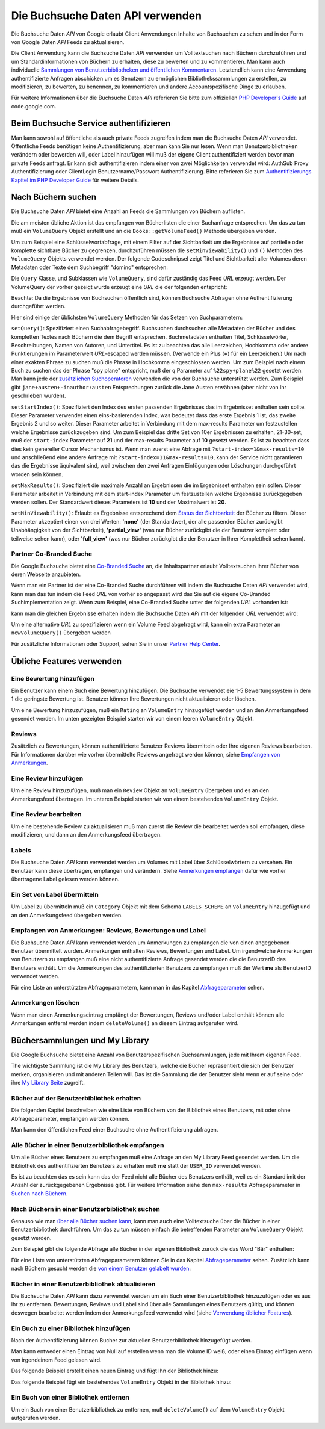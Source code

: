 .. _zend.gdata.books:

Die Buchsuche Daten API verwenden
=================================

Die Buchsuche Daten *API* von Google erlaubt Client Anwendungen Inhalte von Buchsuchen zu sehen und in der Form von
Google Daten *API* Feeds zu aktualisieren.

Die Client Anwendung kann die Buchsuche Daten *API* verwenden um Volltextsuchen nach Büchern durchzuführen und um
Standardinformationen von Büchern zu erhalten, diese zu bewerten und zu kommentieren. Man kann auch individuelle
`Sammlungen von Benutzerbibliotheken und öffentlichen Kommentaren`_. Letztendlich kann eine Anwendung
authentifizierte Anfragen abschicken um es Benutzern zu ermöglichen Bibliothekssammlungen zu erstellen, zu
modifizieren, zu bewerten, zu benennen, zu kommentieren und andere Accountspezifische Dinge zu erlauben.

Für weitere Informationen über die Buchsuche Daten *API* referieren Sie bitte zum offiziellen `PHP Developer's
Guide`_ auf code.google.com.

.. _zend.gdata.books.authentication:

Beim Buchsuche Service authentifizieren
---------------------------------------

Man kann sowohl auf öffentliche als auch private Feeds zugreifen indem man die Buchsuche Daten *API* verwendet.
Öffentliche Feeds benötigen keine Authentifizierung, aber man kann Sie nur lesen. Wenn man Benutzerbibliotheken
verändern oder bewerden will, oder Label hinzufügen will muß der eigene Client authentifiziert werden bevor man
private Feeds anfragt. Er kann sich authentifizieren indem einer von zwei Möglichkeiten verwendet wird: AuthSub
Proxy Authentifizierung oder ClientLogin Benutzername/Passwort Authentifizierung. Bitte referieren Sie zum
`Authentifizierungs Kapitel im PHP Developer Guide`_ für weitere Details.

.. _zend.gdata.books.searching_for_books:

Nach Büchern suchen
-------------------

Die Buchsuche Daten *API* bietet eine Anzahl an Feeds die Sammlungen von Büchern auflisten.

Die am meisten übliche Aktion ist das empfangen von Bücherlisten die einer Suchanfrage entsprechen. Um das zu tun
muß ein ``VolumeQuery`` Objekt erstellt und an die ``Books::getVolumeFeed()`` Methode übergeben werden.

Um zum Beispiel eine Schlüsselwortabfrage, mit einem Filter auf der Sichtbarkeit um die Ergebnisse auf partielle
oder komplette sichtbare Bücher zu gegrenzen, durchzuführen müssen die ``setMinViewability()`` und ``()``
Methoden des ``VolumeQuery`` Objekts verwendet werden. Der folgende Codeschnipsel zeigt Titel und Sichtbarkeit
aller Volumes deren Metadaten oder Texte dem Suchbegriff "domino" entsprechen:

.. code-block:: php
   :linenos:

   $books = new Zend_Gdata_Books();
   $query = $books->newVolumeQuery();

   $query->setQuery('domino');
   $query->setMinViewability('partial_view');

   $feed = $books->getVolumeFeed($query);

   foreach ($feed as $entry) {
       echo $entry->getVolumeId();
       echo $entry->getTitle();
       echo $entry->getViewability();
   }

Die ``Query`` Klasse, und Subklassen wie ``VolumeQuery``, sind dafür zuständig das Feed *URL* erzeugt werden. Der
VolumeQuery der vorher gezeigt wurde erzeugt eine *URL* die der folgenden entspricht:

.. code-block:: php
   :linenos:

   http://www.google.com/books/feeds/volumes?q=keyword&min-viewability=partial

Beachte: Da die Ergebnisse von Buchsuchen öffentlich sind, können Buchsuche Abfragen ohne Authentifizierung
durchgeführt werden.

Hier sind einige der üblichsten ``VolumeQuery`` Methoden für das Setzen von Suchparametern:

``setQuery()``: Spezifiziert einen Suchabfragebegriff. Buchsuchen durchsuchen alle Metadaten der Bücher und des
kompletten Textes nach Büchern die dem Begriff entsprechen. Buchmetadaten enthalten Titel, Schlüsselwörter,
Beschreibungen, Namen von Autoren, und Untertitel. Es ist zu beachten das alle Leerzeichen, Hochkomma oder andere
Punktierungen im Parameterwert *URL*-escaped werden müssen. (Verwende ein Plus (**+**) für ein Leerzeichen.) Um
nach einer exakten Phrase zu suchen muß die Phrase in Hochkomma eingeschlossen werden. Um zum Beispiel nach einem
Buch zu suchen das der Phrase "spy plane" entspricht, muß der ``q`` Parameter auf ``%22spy+plane%22`` gesetzt
werden. Man kann jede der `zusätzlichen Suchoperatoren`_ verwenden die von der Buchsuche unterstützt werden. Zum
Beispiel gibt ``jane+austen+-inauthor:austen`` Entsprechungen zurück die Jane Austen erwähnen (aber nicht von Ihr
geschrieben wurden).

``setStartIndex()``: Spezifiziert den Index des ersten passenden Ergebnisses das im Ergebnisset enthalten sein
sollte. Dieser Parameter verwendet einen eins-basierenden Index, was bedeutet dass das erste Ergebnis 1 ist, das
zweite Ergebnis 2 und so weiter. Dieser Parameter arbeitet in Verbindung mit dem max-results Parameter um
festzustellen welche Ergebnisse zurückzugeben sind. Um zum Beispiel das dritte Set von 10er Ergebnissen zu
erhalten, 21-30-set, muß der ``start-index`` Parameter auf **21** und der max-results Parameter auf **10** gesetzt
werden. Es ist zu beachten dass dies kein genereller Cursor Mechanismus ist. Wenn man zuerst eine Abfrage mit
``?start-index=1&max-results=10`` und anschließend eine andere Anfrage mit ``?start-index=11&max-results=10``,
kann der Service nicht garantieren das die Ergebnisse äquivalent sind, weil zwischen den zwei Anfragen
Einfügungen oder Löschungen durchgeführt worden sein können.

``setMaxResults()``: Spezifiziert die maximale Anzahl an Ergebnissen die im Ergebnisset enthalten sein sollen.
Dieser Parameter arbeitet in Verbindung mit dem start-index Parameter um festzustellen welche Ergebnisse
zurückgegeben werden sollen. Der Standardwert dieses Parameters ist **10** und der Maximalwert ist **20**.

``setMinViewability()``: Erlaubt es Ergebnisse entsprechend dem `Status der Sichtbarkeit`_ der Bücher zu filtern.
Dieser Parameter akzeptiert einen von drei Werten: **'none'** (der Standardwert, der alle passenden Bücher
zurückgibt Unabhängigkeit von der Sichtbarkeit), **'partial_view'** (was nur Bücher zurückgibt die der Benutzer
komplett oder teilweise sehen kann), oder **'full_view'** (was nur Bücher zurückgibt die der Benutzer in Ihrer
Komplettheit sehen kann).

.. _zend.gdata.books.partner_restrict:

Partner Co-Branded Suche
^^^^^^^^^^^^^^^^^^^^^^^^

Die Google Buchsuche bietet eine `Co-Branded Suche`_ an, die Inhaltspartner erlaubt Volltextsuchen Ihrer Bücher
von deren Webseite anzubieten.

Wenn man ein Partner ist der eine Co-Branded Suche durchführen will indem die Buchsuche Daten *API* verwendet
wird, kann man das tun indem die Feed *URL* von vorher so angepasst wird das Sie auf die eigene Co-Branded
Suchimplementation zeigt. Wenn zum Beispiel, eine Co-Branded Suche unter der folgenden *URL* vorhanden ist:

.. code-block:: php
   :linenos:

   http://www.google.com/books/p/PARTNER_COBRAND_ID?q=ball

kann man die gleichen Ergebnisse erhalten indem die Buchsuche Daten *API* mit der folgenden *URL* verwendet wird:

.. code-block:: php
   :linenos:

   http://www.google.com/books/feeds/p/PARTNER_COBRAND_ID/volumes?q=ball+-soccer

Um eine alternative *URL* zu spezifizieren wenn ein Volume Feed abgefragt wird, kann ein extra Parameter an
``newVolumeQuery()`` übergeben werden

.. code-block:: php
   :linenos:

   $query =
       $books->newVolumeQuery('http://www.google.com/books/p/PARTNER_COBRAND_ID');

Für zusätzliche Informationen oder Support, sehen Sie in unser `Partner Help Center`_.

.. _zend.gdata.books.community_features:

Übliche Features verwenden
--------------------------

.. _zend.gdata.books.adding_ratings:

Eine Bewertung hinzufügen
^^^^^^^^^^^^^^^^^^^^^^^^^

Ein Benutzer kann einem Buch eine Bewertung hinzufügen. Die Buchsuche verwendet eie 1-5 Bewertungssystem in dem 1
die geringste Bewertung ist. Benutzer können Ihre Bewertungen nicht aktualisieren oder löschen.

Um eine Bewertung hinzuzufügen, muß ein ``Rating`` an ``VolumeEntry`` hinzugefügt werden und an den
Anmerkungsfeed gesendet werden. Im unten gezeigten Beispiel starten wir von einem leeren ``VolumeEntry`` Objekt.

.. code-block:: php
   :linenos:

   $entry = new Zend_Gdata_Books_VolumeEntry();
   $entry->setId(new Zend_Gdata_App_Extension_Id(VOLUME_ID));
   $entry->setRating(new Zend_Gdata_Extension_Rating(3, 1, 5, 1));
   $books->insertVolume($entry, Zend_Gdata_Books::MY_ANNOTATION_FEED_URI);

.. _zend.gdata.books.reviews:

Reviews
^^^^^^^

Zusätzlich zu Bewertungen, können authentifizierte Benutzer Reviews übermitteln oder Ihre eigenen Reviews
bearbeiten. Für Informationen darüber wie vorher übermittelte Reviews angefragt werden können, siehe `Empfangen
von Anmerkungen`_.

.. _zend.gdata.books.adding_review:

Eine Review hinzufügen
^^^^^^^^^^^^^^^^^^^^^^

Um eine Review hinzuzufügen, muß man ein ``Review`` Objekt an ``VolumeEntry`` übergeben und es an den
Anmerkungsfeed übertragen. Im unteren Beispiel starten wir von einem bestehenden ``VolumeEntry`` Objekt.

.. code-block:: php
   :linenos:

   $annotationUrl = $entry->getAnnotationLink()->href;
   $review        = new Zend_Gdata_Books_Extension_Review();

   $review->setText("Dieses Buch ist aufregend!");
   $entry->setReview($review);
   $books->insertVolume($entry, $annotationUrl);

.. _zend.gdata.books.editing_review:

Eine Review bearbeiten
^^^^^^^^^^^^^^^^^^^^^^

Um eine bestehende Review zu aktualisieren muß man zuerst die Review die bearbeitet werden soll empfangen, diese
modifizieren, und dann an den Anmerkungsfeed übertragen.

.. code-block:: php
   :linenos:

   $entryUrl = $entry->getId()->getText();
   $review   = new Zend_Gdata_Books_Extension_Review();

   $review->setText("Dieses Buch ist leider nicht sehr gut!");
   $entry->setReview($review);
   $books->updateVolume($entry, $entryUrl);

.. _zend.gdata.books.labels:

Labels
^^^^^^

Die Buchsuche Daten *API* kann verwendet werden um Volumes mit Label über Schlüsselwörtern zu versehen. Ein
Benutzer kann diese übertragen, empfangen und verändern. Siehe `Anmerkungen empfangen`_ dafür wie vorher
übertragene Label gelesen werden können.

.. _zend.gdata.books.submitting_labels:

Ein Set von Label übermitteln
^^^^^^^^^^^^^^^^^^^^^^^^^^^^^

Um Label zu übermitteln muß ein ``Category`` Objekt mit dem Schema ``LABELS_SCHEME`` an ``VolumeEntry``
hinzugefügt und an den Anmerkungsfeed übergeben werden.

.. code-block:: php
   :linenos:

   $annotationUrl = $entry->getAnnotationLink()->href;
   $category      = new Zend_Gdata_App_Extension_Category(
       'rated',
       'http://schemas.google.com/books/2008/labels');
   $entry->setCategory(array($category));
   $books->insertVolume($entry, Zend_Gdata_Books::MY_ANNOTATION_FEED_URI);

.. _zend.gdata.books.retrieving_annotations:

Empfangen von Anmerkungen: Reviews, Bewertungen und Label
^^^^^^^^^^^^^^^^^^^^^^^^^^^^^^^^^^^^^^^^^^^^^^^^^^^^^^^^^

Die Buchsuche Daten *API* kann verwendet werden um Anmerkungen zu empfangen die von einen angegebenen Benutzer
übermittelt wurden. Anmerkungen enthalten Reviews, Bewertungen und Label. Um irgendwelche Anmerkungen von
Benutzern zu empfangen muß eine nicht authentifizierte Anfrage gesendet werden die die BenutzerID des Benutzers
enthält. Um die Anmerkungen des authentifizierten Benutzers zu empfangen muß der Wert **me** als BenutzerID
verwendet werden.

.. code-block:: php
   :linenos:

   $feed = $books->getVolumeFeed(
               'http://www.google.com/books/feeds/users/USER_ID/volumes');
   <i>(oder)</i>
   $feed = $books->getUserAnnotationFeed();

   // Gibt Titel und Bewertungswerte aus
   foreach ($feed as $entry) {
       foreach ($feed->getTitles() as $title) {
           echo $title;
       }
       if ($entry->getRating()) {
           echo 'Bewertung: ' . $entry->getRating()->getAverage();
       }
   }

Für eine Liste an unterstützten Abfrageparametern, kann man in das Kapitel `Abfrageparameter`_ sehen.

.. _zend.gdata.books.deleting_annotations:

Anmerkungen löschen
^^^^^^^^^^^^^^^^^^^

Wenn man einen Anmerkungseintrag empfängt der Bewertungen, Reviews und/oder Label enthält können alle
Anmerkungen entfernt werden indem ``deleteVolume()`` an diesem Eintrag aufgerufen wird.

.. code-block:: php
   :linenos:

   $books->deleteVolume($entry);

.. _zend.gdata.books.sharing_with_my_library:

Büchersammlungen und My Library
-------------------------------

Die Google Buchsuche bietet eine Anzahl von Benutzerspezifischen Buchsammlungen, jede mit Ihrem eigenen Feed.

The wichtigste Sammlung ist die My Library des Benutzers, welche die Bücher repräsentiert die sich der Benutzer
merken, organisieren und mit anderen Teilen will. Das ist die Sammlung die der Benutzer sieht wenn er auf seine
oder ihre `My Library Seite`_ zugreift.

.. _zend.gdata.books.retrieving_books_in_library:

Bücher auf der Benutzerbibliothek erhalten
^^^^^^^^^^^^^^^^^^^^^^^^^^^^^^^^^^^^^^^^^^

Die folgenden Kapitel beschreiben wie eine Liste von Büchern von der Bibliothek eines Benutzers, mit oder ohne
Abfrageparameter, empfangen werden können.

Man kann den öffentlichen Feed einer Buchsuche ohne Authentifizierung abfragen.

.. _zend.gdata.books.retrieving_all_books_in_library:

Alle Bücher in einer Benutzerbibliothek empfangen
^^^^^^^^^^^^^^^^^^^^^^^^^^^^^^^^^^^^^^^^^^^^^^^^^

Um alle Bücher eines Benutzers zu empfangen muß eine Anfrage an den My Library Feed gesendet werden. Um die
Bibliothek des authentifizierten Benutzers zu erhalten muß **me** statt der ``USER_ID`` verwendet werden.

.. code-block:: php
   :linenos:

   $feed = $books->getUserLibraryFeed();

Es ist zu beachten das es sein kann das der Feed nicht alle Bücher des Benutzers enthält, weil es ein
Standardlimit der Anzahl der zurückgegebenen Ergebnisse gibt. Für weitere Information siehe den ``max-results``
Abfrageparameter in `Suchen nach Büchern`_.

.. _zend.gdata.books.retrieving_books_in_library_with_query:

Nach Büchern in einer Benutzerbibliothek suchen
^^^^^^^^^^^^^^^^^^^^^^^^^^^^^^^^^^^^^^^^^^^^^^^

Genauso wie man `über alle Bücher suchen kann`_, kann man auch eine Volltextsuche über die Bücher in einer
Benutzerbibliothek durchführen. Um das zu tun müssen einfach die betreffenden Parameter am ``VolumeQuery`` Objekt
gesetzt werden.

Zum Beispiel gibt die folgende Abfrage alle Bücher in der eigenen Bibliothek zurück die das Word "Bär"
enthalten:

.. code-block:: php
   :linenos:

   $query = $books->newVolumeQuery(
       'http://www.google.com/books/feeds/users/' .
       'USER_ID/collections/library/volumes');
   $query->setQuery('Bär');
   $feed = $books->getVolumeFeed($query);

Für eine Liste von unterstützten Abfrageparametern können Sie in das Kapitel `Abfrageparameter`_ sehen.
Zusätzlich kann nach Büchern gesucht werden die `von einem Benutzer gelabelt wurden`_:

.. code-block:: php
   :linenos:

   $query = $books->newVolumeQuery(
       'http://www.google.com/books/feeds/users/' .
       'USER_ID/collections/library/volumes');
   $query->setCategory(
   $query->setCategory('favorites');
   $feed = $books->getVolumeFeed($query);

.. _zend.gdata.books.updating_library:

Bücher in einer Benutzerbibliothek aktualisieren
^^^^^^^^^^^^^^^^^^^^^^^^^^^^^^^^^^^^^^^^^^^^^^^^

Die Buchsuche Daten *API* kann dazu verwendet werden um ein Buch einer Benutzerbibliothek hinzuzufügen oder es aus
Ihr zu entfernen. Bewertungen, Reviews und Label sind über alle Sammlungen eines Benutzers gültig, und können
deswegen bearbeitet werden indem der Anmerkungsfeed verwendet wird (siehe `Verwendung üblicher Features`_).

.. _zend.gdata.books.library_book_add:

Ein Buch zu einer Bibliothek hinzufügen
^^^^^^^^^^^^^^^^^^^^^^^^^^^^^^^^^^^^^^^

Nach der Authentifizierung können Bucher zur aktuellen Benutzerbibliothek hinzugefügt werden.

Man kann entweder einen Eintrag von Null auf erstellen wenn man die Volume ID weiß, oder einen Eintrag einfügen
wenn von irgendeinem Feed gelesen wird.

Das folgende Beispiel erstellt einen neuen Eintrag und fügt Ihn der Bibliothek hinzu:

.. code-block:: php
   :linenos:

   $entry = new Zend_Gdata_Books_VolumeEntry();
   $entry->setId(new Zend_Gdata_App_Extension_Id(VOLUME_ID));
   $books->insertVolume(
       $entry,
       Zend_Gdata_Books::MY_LIBRARY_FEED_URI
   );

Das folgende Beispiel fügt ein bestehendes ``VolumeEntry`` Objekt in der Bibliothek hinzu:

.. code-block:: php
   :linenos:

   $books->insertVolume(
       $entry,
       Zend_Gdata_Books::MY_LIBRARY_FEED_URI
   );

.. _zend.gdata.books.library_book_remove:

Ein Buch von einer Bibliothek entfernen
^^^^^^^^^^^^^^^^^^^^^^^^^^^^^^^^^^^^^^^

Um ein Buch von einer Benutzerbibliothek zu entfernen, muß ``deleteVolume()`` auf dem ``VolumeEntry`` Objekt
aufgerufen werden.

.. code-block:: php
   :linenos:

   $books->deleteVolume($entry);



.. _`Sammlungen von Benutzerbibliotheken und öffentlichen Kommentaren`: http://books.google.com/googlebooks/mylibrary/
.. _`PHP Developer's Guide`: http://code.google.com/apis/books/gdata/developers_guide_php.html
.. _`Authentifizierungs Kapitel im PHP Developer Guide`: http://code.google.com/apis/books/gdata/developers_guide_php.html#Authentication
.. _`zusätzlichen Suchoperatoren`: http://books.google.com/advanced_book_search
.. _`Status der Sichtbarkeit`: http://code.google.com/apis/books/docs/dynamic-links.html#terminology
.. _`Co-Branded Suche`: http://books.google.com/support/partner/bin/answer.py?hl=en&answer=65113
.. _`Partner Help Center`: http://books.google.com/support/partner/
.. _`Empfangen von Anmerkungen`: #zend.gdata.books.retrieving_annotations
.. _`Anmerkungen empfangen`: #zend.gdata.books.retrieving_annotations
.. _`Abfrageparameter`: #zend.gdata.books.query_pParameters
.. _`My Library Seite`: http://books.google.com/books?op=library
.. _`Suchen nach Büchern`: #zend.gdata.books.searching_for_books
.. _`über alle Bücher suchen kann`: #zend.gdata.books.searching_for_books
.. _`von einem Benutzer gelabelt wurden`: #zend.gdata.books.labels
.. _`Verwendung üblicher Features`: #zend.gdata.books.community_features
